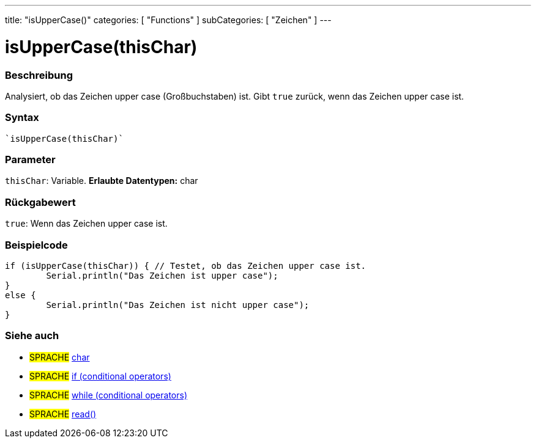 ---
title: "isUpperCase()"
categories: [ "Functions" ]
subCategories: [ "Zeichen" ]
---





= isUpperCase(thisChar)


// OVERVIEW SECTION STARTS
[#overview]
--

[float]
=== Beschreibung
Analysiert, ob das Zeichen upper case (Großbuchstaben) ist. Gibt ``true`` zurück, wenn das Zeichen upper case ist.
[%hardbreaks]


[float]
=== Syntax
[source,arduino]

`isUpperCase(thisChar)`


[float]
=== Parameter
`thisChar`: Variable. *Erlaubte Datentypen:* char

[float]
=== Rückgabewert
`true`: Wenn das Zeichen upper case ist.

--
// OVERVIEW SECTION ENDS



// HOW TO USE SECTION STARTS
[#howtouse]
--

[float]
=== Beispielcode

[source,arduino]
----
if (isUpperCase(thisChar)) { // Testet, ob das Zeichen upper case ist.
	Serial.println("Das Zeichen ist upper case");
}
else {
	Serial.println("Das Zeichen ist nicht upper case");
}

----

--
// HOW TO USE SECTION ENDS


// SEE ALSO SECTION
[#see_also]
--

[float]
=== Siehe auch

[role="language"]
* #SPRACHE#  link:../../../variables/data-types/char[char]
* #SPRACHE#  link:../../../structure/control-structure/if[if (conditional operators)]
* #SPRACHE#  link:../../../structure/control-structure/while[while (conditional operators)]
* #SPRACHE# link:../../communication/serial/read[read()]

--
// SEE ALSO SECTION ENDS
